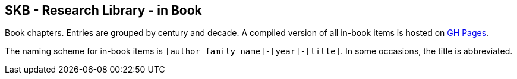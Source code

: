 //
// ============LICENSE_START=======================================================
//  Copyright (C) 2018 Sven van der Meer. All rights reserved.
// ================================================================================
// This file is licensed under the CREATIVE COMMONS ATTRIBUTION 4.0 INTERNATIONAL LICENSE
// Full license text at https://creativecommons.org/licenses/by/4.0/legalcode
// 
// SPDX-License-Identifier: CC-BY-4.0
// ============LICENSE_END=========================================================
//
// @author Sven van der Meer (vdmeer.sven@mykolab.com)
//

== SKB - Research Library - in Book

Book chapters.
Entries are grouped by century and decade.
A compiled version of all in-book items is hosted on link:https://vdmeer.github.io/skb/library/inbook.html[GH Pages].

The naming scheme for in-book items is `[author family name]-[year]-[title]`.
In some occasions, the title is abbreviated.
